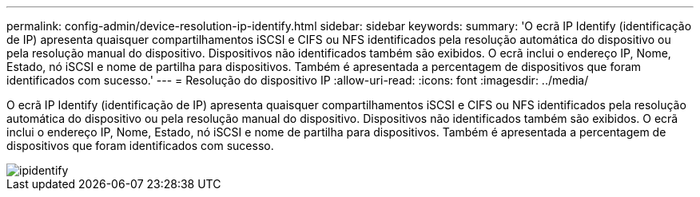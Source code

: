 ---
permalink: config-admin/device-resolution-ip-identify.html 
sidebar: sidebar 
keywords:  
summary: 'O ecrã IP Identify (identificação de IP) apresenta quaisquer compartilhamentos iSCSI e CIFS ou NFS identificados pela resolução automática do dispositivo ou pela resolução manual do dispositivo. Dispositivos não identificados também são exibidos. O ecrã inclui o endereço IP, Nome, Estado, nó iSCSI e nome de partilha para dispositivos. Também é apresentada a percentagem de dispositivos que foram identificados com sucesso.' 
---
= Resolução do dispositivo IP
:allow-uri-read: 
:icons: font
:imagesdir: ../media/


[role="lead"]
O ecrã IP Identify (identificação de IP) apresenta quaisquer compartilhamentos iSCSI e CIFS ou NFS identificados pela resolução automática do dispositivo ou pela resolução manual do dispositivo. Dispositivos não identificados também são exibidos. O ecrã inclui o endereço IP, Nome, Estado, nó iSCSI e nome de partilha para dispositivos. Também é apresentada a percentagem de dispositivos que foram identificados com sucesso.

image::../media/ipidentify.gif[ipidentify]
